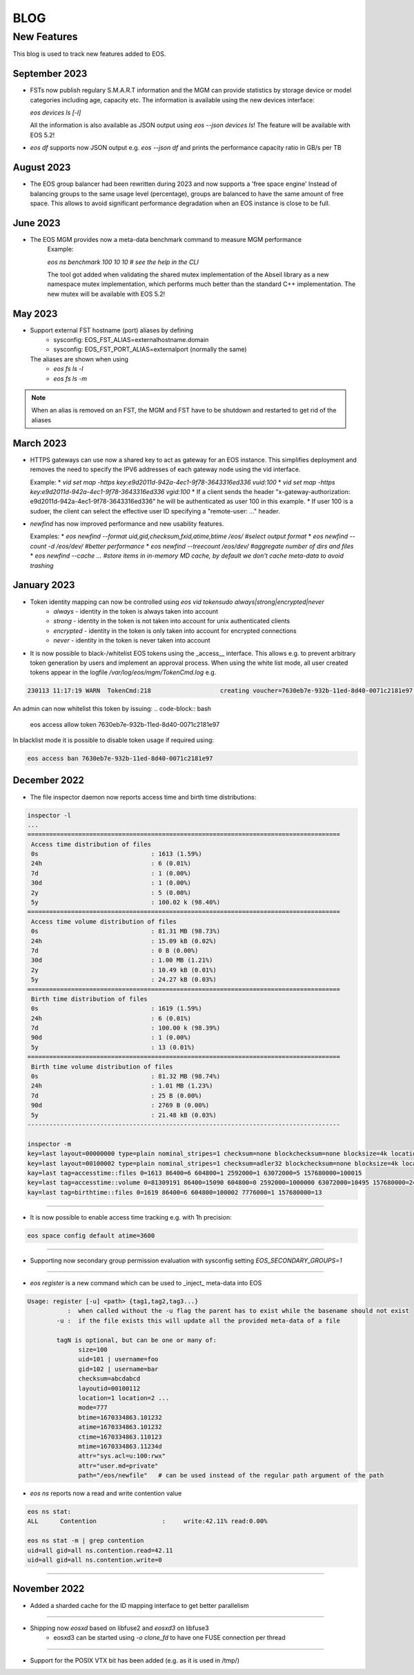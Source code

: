 .. index::
   pair: Blog; New Features

.. highlight:: rst

.. _features:


=====
BLOG
=====

New Features
-------------

This blog is used to track new features added to EOS.

September 2023
^^^^^^^^^^^^^^

* FSTs now publish regulary S.M.A.R.T information and the MGM can provide statistics by storage device or model categories including age, capacity etc.
  The information is available using the new devices interface:

  `eos devices ls [-l]`

  All the information is also available as JSON output using `eos --json devices ls`! The feature will be available with EOS 5.2!

* `eos df` supports now JSON output e.g. `eos --json df` and prints the performance capacity ratio in GB/s per TB
  
August 2023
^^^^^^^^^^

* The EOS group balancer had been rewritten during 2023 and now supports a 'free space engine'
  Instead of balancing groups to the same usage level (percentage),
  groups are balanced to have the same amount of free space. This allows
  to avoid significant performance degradation when an EOS instance is
  close to be full. 

June 2023
^^^^^^^^^

* The EOS MGM provides now a meta-data benchmark command to measure MGM performance
   Example:

   `eos ns benchmark 100 10 10 # see the help in the CLI`

   The tool got added when validating the shared mutex implementation of the Abseil library
   as a new namespace mutex implementation, which performs much better than the
   standard C++ implementation. The new mutex will be available with EOS 5.2!
   
May 2023
^^^^^^^^

* Support external FST hostname (port) aliases by defining
   * sysconfig: EOS_FST_ALIAS=externalhostname.domain
   * sysconfig: EOS_FST_PORT_ALIAS=externalport (normally the same)

  The aliases are shown when using
   * `eos fs ls -l`
   * `eos fs ls -m`

.. note:: When an alias is removed on an FST, the MGM and FST have to be shutdown and restarted to get rid of the aliases


March 2023
^^^^^^^^^^^^^

* HTTPS gateways can use now a shared key to act as gateway for an EOS instance. This simplifies deployment and removes the need
  to specify the IPV6 addresses of each gateway node using the vid interface.

  Example:
  * `vid set map -https key:e9d2011d-942a-4ec1-9f78-3643316ed336 vuid:100`
  * `vid set map -https key:e9d2011d-942a-4ec1-9f78-3643316ed336 vgid:100`
  * If a client sends the header "x-gateway-authorization:  e9d2011d-942a-4ec1-9f78-3643316ed336" he will be authenticated as user 100 in this example.
  * If user 100 is a sudoer, the client can select the effective user ID specifying a "remote-user: ..." header.

* `newfind` has now improved performance and new usability features.

  Examples:
  * `eos newfind --format uid,gid,checksum,fxid,atime,btime /eos/ #select output format`
  * `eos newfind --count -d /eos/dev/ #better performance`
  * `eos newfind --treecount /eos/dev/ #aggregate number of dirs and files`
  * `eos newfind --cache ... #store items in in-memory MD cache, by default we don't cache meta-data to avoid trashing`


January 2023
^^^^^^^^^^^^^


* Token identity mapping can now be controlled using `eos vid tokensudo always|strong|encrypted|never`
   * `always` - identity in the token is always taken into account
   * `strong` - identity in the token is not taken into account for unix authenticated clients
   * `encrypted` - identity in the token is only taken into account for encrypted connections
   * `never` - identity in the token is never taken into account

* It is now possible to black-/whitelist EOS tokens using the _access__ interface. This allows e.g. to prevent arbitrary token generation by users and implement an approval process. When using the white list mode, all user created tokens appear in the logfile `/var/log/eos/mgm/TokenCmd.log` e.g.

.. code-block:: bash 

   230113 11:17:19 WARN  TokenCmd:218                   creating voucher=7630eb7e-932b-11ed-8d40-0071c2181e97 path=/eos/foo/ owner=123 group=123 perm=rx expires=1673605339 token:'{ "token": {  "permission": "rx",  "expires": "1673605339",  "owner": "bar",  "group": "bar",  "generation": "1",  "path": "/eos/foo/",  "allowtree": true,  "vtoken": "",  "origins": [] },}'

An admin can now whitelist this token by issuing:
.. code-block:: bash 

   eos access allow token 7630eb7e-932b-11ed-8d40-0071c2181e97

In blacklist mode it is possible to disable token usage if required using:

.. code-block:: bash 

   eos access ban 7630eb7e-932b-11ed-8d40-0071c2181e97


December 2022
^^^^^^^^^^^^^

* The file inspector daemon now reports access time and birth time distributions:

.. code-block:: bash 

    inspector -l
    ...
    ======================================================================================
     Access time distribution of files
     0s                               : 1613 (1.59%)
     24h                              : 6 (0.01%)
     7d                               : 1 (0.00%)
     30d                              : 1 (0.00%)
     2y                               : 5 (0.00%)
     5y                               : 100.02 k (98.40%)
    ======================================================================================
     Access time volume distribution of files
     0s                               : 81.31 MB (98.73%)
     24h                              : 15.09 kB (0.02%)
     7d                               : 0 B (0.00%)
     30d                              : 1.00 MB (1.21%)
     2y                               : 10.49 kB (0.01%)
     5y                               : 24.27 kB (0.03%)
    ======================================================================================
     Birth time distribution of files
     0s                               : 1619 (1.59%)
     24h                              : 6 (0.01%)
     7d                               : 100.00 k (98.39%)
     90d                              : 1 (0.00%)
     5y                               : 13 (0.01%)
    ======================================================================================
     Birth time volume distribution of files
     0s                               : 81.32 MB (98.74%)
     24h                              : 1.01 MB (1.23%)
     7d                               : 25 B (0.00%)
     90d                              : 2769 B (0.00%)
     5y                               : 21.48 kB (0.03%)
    --------------------------------------------------------------------------------------
    
    inspector -m
    key=last layout=00000000 type=plain nominal_stripes=1 checksum=none blockchecksum=none blocksize=4k locations=0 nolocation=12 repdelta:-1=12 unlinkedlocations=0 volume=20480 zerosize=7
    key=last layout=00100002 type=plain nominal_stripes=1 checksum=adler32 blockchecksum=none blocksize=4k locations=101628 nolocation=1 repdelta:-1=1 repdelta:0=101628 unlinkedlocations=0 volume=82338570 zerosize=100003
    kay=last tag=accesstime::files 0=1613 86400=6 604800=1 2592000=1 63072000=5 157680000=100015
    key=last tag=accesstime::volume 0=81309191 86400=15090 604800=0 2592000=1000000 63072000=10495 157680000=24274
    kay=last tag=birthtime::files 0=1619 86400=6 604800=100002 7776000=1 157680000=13


------------

* It is now possible to enable access time tracking e.g. with 1h precision:

.. code-block:: bash 

   eos space config default atime=3600

------------

* Supporting now secondary group permission evaluation with sysconfig setting `EOS_SECONDARY_GROUPS=1`

------------

* `eos register` is a new command which can be used to _inject_ meta-data into EOS

.. code-block:: bash 

   Usage: register [-u] <path> {tag1,tag2,tag3...}
              :  when called without the -u flag the parent has to exist while the basename should not exist
           -u :  if the file exists this will update all the provided meta-data of a file
    
           tagN is optional, but can be one or many of:
                 size=100
                 uid=101 | username=foo
                 gid=102 | username=bar
                 checksum=abcdabcd
                 layoutid=00100112
                 location=1 location=2 ...
                 mode=777
                 btime=1670334863.101232
                 atime=1670334863.101232 
                 ctime=1670334863.110123
                 mtime=1670334863.11234d
                 attr="sys.acl=u:100:rwx"
                 attr="user.md=private"
                 path="/eos/newfile"   # can be used instead of the regular path argument of the path

* `eos ns` reports now a read and write contention value 

.. code-block:: bash 

    eos ns stat:
    ALL      Contention                  :     write:42.11% read:0.00%
    
    eos ns stat -m | grep contention
    uid=all gid=all ns.contention.read=42.11
    uid=all gid=all ns.contention.write=0


------------


November 2022
^^^^^^^^^^^^^

* Added a sharded cache for the ID mapping interface to get better parallelism

------------

* Shipping now *eosxd* based on libfuse2 and *eosxd3* on libfuse3
   * eosxd3 can be started using `-o clone_fd` to have one FUSE connection per thread

------------

* Support for the POSIX VTX bit has been added (e.g. as it is used in /tmp/)
